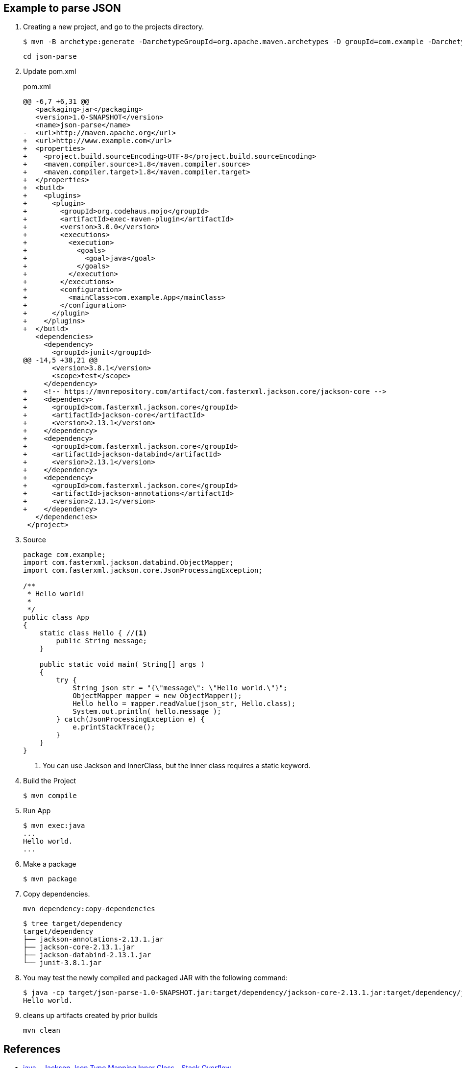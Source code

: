 == Example to parse JSON

. Creating a new project, and go to the projects directory.
+
[source,console]
----
$ mvn -B archetype:generate -DarchetypeGroupId=org.apache.maven.archetypes -D groupId=com.example -DarchetypeVersion=1.0 -DartifactId=json-parse
----
+
----
cd json-parse
----

. Update pom.xml
+
[source,diff]
.pom.xml
----
@@ -6,7 +6,31 @@
   <packaging>jar</packaging>
   <version>1.0-SNAPSHOT</version>
   <name>json-parse</name>
-  <url>http://maven.apache.org</url>
+  <url>http://www.example.com</url>
+  <properties>
+    <project.build.sourceEncoding>UTF-8</project.build.sourceEncoding>
+    <maven.compiler.source>1.8</maven.compiler.source>
+    <maven.compiler.target>1.8</maven.compiler.target>
+  </properties>
+  <build>
+    <plugins>
+      <plugin>
+        <groupId>org.codehaus.mojo</groupId>
+        <artifactId>exec-maven-plugin</artifactId>
+        <version>3.0.0</version>
+        <executions>
+          <execution>
+            <goals>
+              <goal>java</goal>
+            </goals>
+          </execution>
+        </executions>
+        <configuration>
+          <mainClass>com.example.App</mainClass>
+        </configuration>
+      </plugin>
+    </plugins>
+  </build>
   <dependencies>
     <dependency>
       <groupId>junit</groupId>
@@ -14,5 +38,21 @@
       <version>3.8.1</version>
       <scope>test</scope>
     </dependency>
+    <!-- https://mvnrepository.com/artifact/com.fasterxml.jackson.core/jackson-core -->
+    <dependency>
+      <groupId>com.fasterxml.jackson.core</groupId>
+      <artifactId>jackson-core</artifactId>
+      <version>2.13.1</version>
+    </dependency>
+    <dependency>
+      <groupId>com.fasterxml.jackson.core</groupId>
+      <artifactId>jackson-databind</artifactId>
+      <version>2.13.1</version>
+    </dependency>
+    <dependency>
+      <groupId>com.fasterxml.jackson.core</groupId>
+      <artifactId>jackson-annotations</artifactId>
+      <version>2.13.1</version>
+    </dependency>
   </dependencies>
 </project>
----

. Source
+
[source,java]
----
package com.example;
import com.fasterxml.jackson.databind.ObjectMapper;
import com.fasterxml.jackson.core.JsonProcessingException;

/**
 * Hello world!
 *
 */
public class App 
{
    static class Hello { //<1>
        public String message;
    }

    public static void main( String[] args )
    {
        try {
            String json_str = "{\"message\": \"Hello world.\"}";
            ObjectMapper mapper = new ObjectMapper();
            Hello hello = mapper.readValue(json_str, Hello.class);
            System.out.println( hello.message );    
        } catch(JsonProcessingException e) {
            e.printStackTrace();
        }
    }
}
----
<1> You can use Jackson and InnerClass, but the inner class requires a static keyword.

. Build the Project
+
[source,console]
----
$ mvn compile
----

. Run App
+
[source,console]
----
$ mvn exec:java
...
Hello world.
...
----

. Make a package
+
[source,console]
----
$ mvn package
----

. Copy dependencies.
+
[source,console]
----
mvn dependency:copy-dependencies
----
+
[source,console]
----
$ tree target/dependency
target/dependency
├── jackson-annotations-2.13.1.jar
├── jackson-core-2.13.1.jar
├── jackson-databind-2.13.1.jar
└── junit-3.8.1.jar
----

. You may test the newly compiled and packaged JAR with the following command:
+
[source,console]
----
$ java -cp target/json-parse-1.0-SNAPSHOT.jar:target/dependency/jackson-core-2.13.1.jar:target/dependency/jackson-databind-2.13.1.jar:target/dependency/jackson-annotations-2.13.1.jar com.example.App
Hello world.
----

. cleans up artifacts created by prior builds
+
[source,console]
----
mvn clean
----

== References
* https://stackoverflow.com/questions/17289964/jackson-json-type-mapping-inner-class[java - Jackson Json Type Mapping Inner Class - Stack Overflow^] +
  java ObjectMapper inner class - Google 検索
** http://www.cowtowncoder.com/blog/archives/2010/08/entry_411.html[Jackson and Inner Classes: yes, you can use, but they must be STATIC inner classes^]